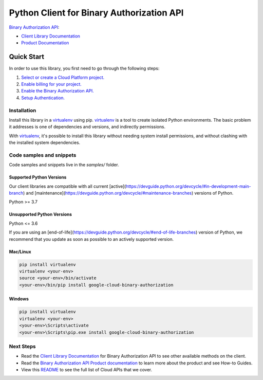 Python Client for Binary Authorization API
==========================================

|stable| |pypi| |versions|

`Binary Authorization API`_: 

- `Client Library Documentation`_
- `Product Documentation`_

.. |stable| image:: https://img.shields.io/badge/support-stable-gold.svg
   :target: https://github.com/googleapis/google-cloud-python/blob/main/README.rst#stability-levels
.. |pypi| image:: https://img.shields.io/pypi/v/google-cloud-binary-authorization.svg
   :target: https://pypi.org/project/google-cloud-binary-authorization/
.. |versions| image:: https://img.shields.io/pypi/pyversions/google-cloud-binary-authorization.svg
   :target: https://pypi.org/project/google-cloud-binary-authorization/
.. _Binary Authorization API: https://cloud.google.com/binary-authorization
.. _Client Library Documentation: https://cloud.google.com/python/docs/reference/binaryauthorization/latest
.. _Product Documentation:  https://cloud.google.com/binary-authorization

Quick Start
-----------

In order to use this library, you first need to go through the following steps:

1. `Select or create a Cloud Platform project.`_
2. `Enable billing for your project.`_
3. `Enable the Binary Authorization API.`_
4. `Setup Authentication.`_

.. _Select or create a Cloud Platform project.: https://console.cloud.google.com/project
.. _Enable billing for your project.: https://cloud.google.com/billing/docs/how-to/modify-project#enable_billing_for_a_project
.. _Enable the Binary Authorization API.:  https://cloud.google.com/binary-authorization
.. _Setup Authentication.: https://googleapis.dev/python/google-api-core/latest/auth.html

Installation
~~~~~~~~~~~~

Install this library in a `virtualenv`_ using pip. `virtualenv`_ is a tool to
create isolated Python environments. The basic problem it addresses is one of
dependencies and versions, and indirectly permissions.

With `virtualenv`_, it's possible to install this library without needing system
install permissions, and without clashing with the installed system
dependencies.

.. _`virtualenv`: https://virtualenv.pypa.io/en/latest/


Code samples and snippets
~~~~~~~~~~~~~~~~~~~~~~~~~

Code samples and snippets live in the `samples/` folder.


Supported Python Versions
^^^^^^^^^^^^^^^^^^^^^^^^^
Our client libraries are compatible with all current [active](https://devguide.python.org/devcycle/#in-development-main-branch) and [maintenance](https://devguide.python.org/devcycle/#maintenance-branches) versions of
Python.

Python >= 3.7

Unsupported Python Versions
^^^^^^^^^^^^^^^^^^^^^^^^^^^
Python <= 3.6

If you are using an [end-of-life](https://devguide.python.org/devcycle/#end-of-life-branches)
version of Python, we recommend that you update as soon as possible to an actively supported version.


Mac/Linux
^^^^^^^^^

.. code-block:: console

    pip install virtualenv
    virtualenv <your-env>
    source <your-env>/bin/activate
    <your-env>/bin/pip install google-cloud-binary-authorization


Windows
^^^^^^^

.. code-block:: console

    pip install virtualenv
    virtualenv <your-env>
    <your-env>\Scripts\activate
    <your-env>\Scripts\pip.exe install google-cloud-binary-authorization

Next Steps
~~~~~~~~~~

-  Read the `Client Library Documentation`_ for Binary Authorization API
   to see other available methods on the client.
-  Read the `Binary Authorization API Product documentation`_ to learn
   more about the product and see How-to Guides.
-  View this `README`_ to see the full list of Cloud
   APIs that we cover.

.. _Binary Authorization API Product documentation:  https://cloud.google.com/binary-authorization
.. _README: https://github.com/googleapis/google-cloud-python/blob/main/README.rst
